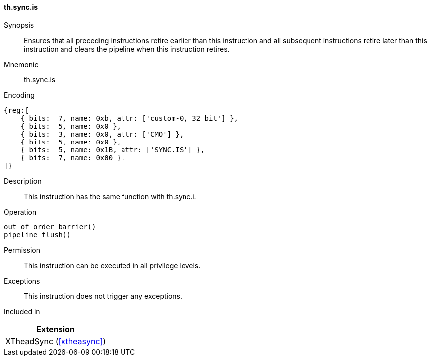 [#xtheadsync-insns-sync-is,reftext=Synchronization barrier and pipeline flush]
==== th.sync.is

Synopsis::
Ensures that all preceding instructions retire earlier than this instruction and all subsequent instructions retire later than this instruction and clears the pipeline when this instruction retires.

Mnemonic::
th.sync.is

Encoding::
[wavedrom, , svg]
....
{reg:[
    { bits:  7, name: 0xb, attr: ['custom-0, 32 bit'] },
    { bits:  5, name: 0x0 },
    { bits:  3, name: 0x0, attr: ['CMO'] },
    { bits:  5, name: 0x0 },
    { bits:  5, name: 0x1B, attr: ['SYNC.IS'] },
    { bits:  7, name: 0x00 },
]}
....

Description::
This instruction has the same function with th.sync.i.

Operation::
[source,sail]
--
out_of_order_barrier()
pipeline_flush()
--

Permission::
This instruction can be executed in all privilege levels.

Exceptions::
This instruction does not trigger any exceptions.

Included in::
[%header]
|===
|Extension

|XTheadSync (<<#xtheasync>>)
|===

